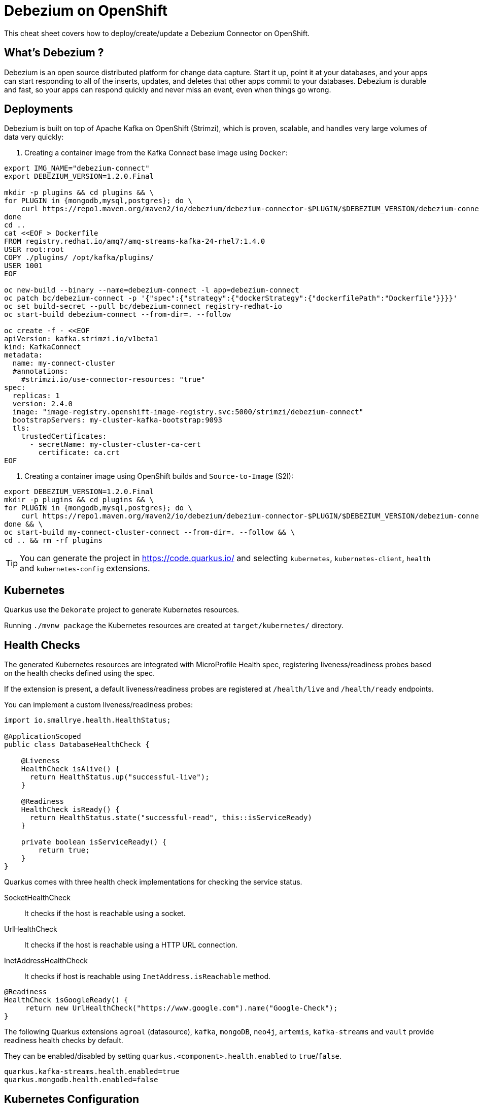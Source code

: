 = Debezium on OpenShift
:experimental: true
:product-name:
:version: 1.2.0

This cheat sheet covers how to deploy/create/update a Debezium Connector on OpenShift.

== What’s Debezium ?

Debezium is an open source distributed platform for change data capture. Start it up, point it at your databases, and your apps can start responding to all of the inserts, updates, and deletes that other apps commit to your databases. 
Debezium is durable and fast, so your apps can respond quickly and never miss an event, even when things go wrong.

== Deployments

Debezium is built on top of Apache Kafka on OpenShift (Strimzi), which is proven, scalable, and handles very large volumes of data very quickly:

<1> Creating a container image from the Kafka Connect base image using `Docker`:

[source, bash-shell, subs=attributes+]
----
export IMG_NAME="debezium-connect"
export DEBEZIUM_VERSION=1.2.0.Final

mkdir -p plugins && cd plugins && \
for PLUGIN in {mongodb,mysql,postgres}; do \
    curl https://repo1.maven.org/maven2/io/debezium/debezium-connector-$PLUGIN/$DEBEZIUM_VERSION/debezium-connector-$PLUGIN-$DEBEZIUM_VERSION-plugin.tar.gz | tar xz; \
done
cd ..
cat <<EOF > Dockerfile
FROM registry.redhat.io/amq7/amq-streams-kafka-24-rhel7:1.4.0
USER root:root
COPY ./plugins/ /opt/kafka/plugins/
USER 1001
EOF

oc new-build --binary --name=debezium-connect -l app=debezium-connect
oc patch bc/debezium-connect -p '{"spec":{"strategy":{"dockerStrategy":{"dockerfilePath":"Dockerfile"}}}}'
oc set build-secret --pull bc/debezium-connect registry-redhat-io
oc start-build debezium-connect --from-dir=. --follow

oc create -f - <<EOF
apiVersion: kafka.strimzi.io/v1beta1
kind: KafkaConnect
metadata:
  name: my-connect-cluster
  #annotations:
    #strimzi.io/use-connector-resources: "true"
spec:
  replicas: 1
  version: 2.4.0
  image: "image-registry.openshift-image-registry.svc:5000/strimzi/debezium-connect"
  bootstrapServers: my-cluster-kafka-bootstrap:9093
  tls:
    trustedCertificates:
      - secretName: my-cluster-cluster-ca-cert
        certificate: ca.crt
EOF
----

<2> Creating a container image using OpenShift builds and `Source-to-Image` (S2I):

[source, bash-shell, subs=attributes+]
----
export DEBEZIUM_VERSION=1.2.0.Final
mkdir -p plugins && cd plugins && \
for PLUGIN in {mongodb,mysql,postgres}; do \
    curl https://repo1.maven.org/maven2/io/debezium/debezium-connector-$PLUGIN/$DEBEZIUM_VERSION/debezium-connector-$PLUGIN-$DEBEZIUM_VERSION-plugin.tar.gz | tar xz; \
done && \
oc start-build my-connect-cluster-connect --from-dir=. --follow && \
cd .. && rm -rf plugins
----

TIP: You can generate the project in https://code.quarkus.io/ and selecting `kubernetes`, `kubernetes-client`, `health` and `kubernetes-config` extensions.

== Kubernetes

Quarkus use the `Dekorate` project to generate Kubernetes resources.

Running `./mvnw package` the Kubernetes resources are created at `target/kubernetes/` directory.

== Health Checks

The generated Kubernetes resources are integrated with MicroProfile Health spec, registering liveness/readiness probes based on the health checks defined using the spec.

If the extension is present, a default liveness/readiness probes are registered at `/health/live` and `/health/ready` endpoints.

You can implement a custom liveness/readiness probes:

[source, java]
----
import io.smallrye.health.HealthStatus;

@ApplicationScoped
public class DatabaseHealthCheck {

    @Liveness
    HealthCheck isAlive() {
      return HealthStatus.up("successful-live");
    }

    @Readiness
    HealthCheck isReady() {
      return HealthStatus.state("successful-read", this::isServiceReady)
    }

    private boolean isServiceReady() {
        return true;
    }
}
----

Quarkus comes with three health check implementations for checking the service status.

SocketHealthCheck:: It checks if the host is reachable using a socket.
UrlHealthCheck:: It checks if the host is reachable using a HTTP URL connection.
InetAddressHealthCheck:: It checks if host is reachable using `InetAddress.isReachable` method.

[source, java]
----
@Readiness
HealthCheck isGoogleReady() {
     return new UrlHealthCheck("https://www.google.com").name("Google-Check");
}
----

The following Quarkus extensions `agroal` (datasource), `kafka`, `mongoDB`, `neo4j`, `artemis`, `kafka-streams` and `vault` provide readiness health checks by default.

They can be enabled/disabled by setting `quarkus.<component>.health.enabled` to `true`/`false`.

[source, properties]
----
quarkus.kafka-streams.health.enabled=true
quarkus.mongodb.health.enabled=false
----

== Kubernetes Configuration

Kubernetes Config extension uses Kubernetes API Server to get `config-map`s and inject their key/value using MicroProfile Config spec.

You need to enable the extension and set name of the `config-map`s that contains the properties to inject: 

[source, properties]
----
quarkus.kubernetes-config.enabled=true
quarkus.kubernetes-config.config-maps=cmap1,cmap2
----

To inject `cmap1` and `cmap2` values, you need to set the key name in the `@ConfigProperty` annotation:

[source, java]
----
@ConfigProperty(name = "some.prop1")
String someProp1;

@ConfigProperty(name = "some.prop2")
String someProp2;
----

If the config key is a Quarkus configuration file, `application.properties` or `application.yaml`, the content of these files is parsed and each key/value of the configuration file can be injected as well.

List of Kubernetes Config parameters.

`quarkus.kubernetes-config.enabled`::
The application will attempt to look up the configuration from the API server, defaults to `false`.

`quarkus.kubernetes-config.fail-on-missing-config`::
The application will not start if any of the configured config sources cannot be located, defaults to `true`.

`quarkus.kubernetes-config.config-maps`::
ConfigMaps to look for in the namespace that the Kubernetes Client has been configured for. Supports CSV format.

== Commands

Quarkus integrates with Fabric8 Kubernetes Client to access Kubernetes Server API.


`quarkus.kubernetes-client.trust-certs`::
Trust self-signed certificates, defaults to `false`.

== Logs

Change the log level to trace of `io.debezium` as follows:
[source, bash-shell, subs=attributes+]
----
oc exec -it my-connect-cluster-connect-2-xxxxx -- curl -s -X PUT -H "Content-Type:application/json"  http://localhost:8083/admin/loggers/io.debezium -d '{"level": "TRACE"}'
----

Revert the log level back to `INFO` as follows:
[source, bash-shell, subs=attributes+]
----
oc exec -it my-connect-cluster-connect-2-xxxxx -- curl -s -X PUT -H "Content-Type:application/json"  http://localhost:8083/admin/loggers/io.debezium -d '{"level": "INFO"}'
----
